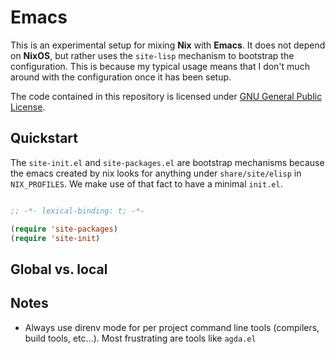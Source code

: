 * Emacs

This is an experimental setup for mixing *Nix* with *Emacs*. It does not depend
on *NixOS*, but rather uses the ~site-lisp~ mechanism to bootstrap the configuration.
This is because my typical usage means that I don't much around with the configuration
once it has been setup.

The code contained in this repository is licensed under [[https://www.gnu.org/licenses/gpl-3.0.en.html][GNU General Public License]].

** Quickstart

The ~site-init.el~ and ~site-packages.el~ are bootstrap mechanisms because the emacs
created by nix looks for anything under ~share/site/elisp~ in ~NIX_PROFILES~. We
make use of that fact to have a minimal ~init.el~.

#+BEGIN_SRC emacs-lisp

;; -*- lexical-binding: t; -*-

(require 'site-packages)
(require 'site-init)

#+END_SRC

** Global vs. local
** Notes

 - Always use direnv mode for per project command line tools (compilers, build tools,
   etc...). Most frustrating are tools like ~agda.el~
